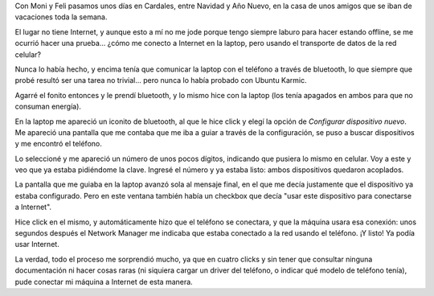 .. title: Internet por el celular
.. date: 2009-12-31 20:29:41
.. tags: internet, celular, bluetooth, network manager, Ubuntu

Con Moni y Feli pasamos unos días en Cardales, entre Navidad y Año Nuevo, en la casa de unos amigos que se iban de vacaciones toda la semana.

El lugar no tiene Internet, y aunque esto a mí no me jode porque tengo siempre laburo para hacer estando offline, se me ocurrió hacer una prueba... ¿cómo me conecto a Internet en la laptop, pero usando el transporte de datos de la red celular?

Nunca lo había hecho, y encima tenía que comunicar la laptop con el teléfono a través de bluetooth, lo que siempre que probé resultó ser una tarea no trivial... pero nunca lo había probado con Ubuntu Karmic.

Agarré el fonito entonces y le prendí bluetooth, y lo mismo hice con la laptop (los tenía apagados en ambos para que no consuman energía).

En la laptop me apareció un iconito de bluetooth, al que le hice click y elegí la opción de *Configurar dispositivo nuevo*. Me apareció una pantalla que me contaba que me iba a guiar a través de la configuración, se puso a buscar dispositivos y me encontró el teléfono.

Lo seleccioné y me apareció un número de unos pocos dígitos, indicando que pusiera lo mismo en celular. Voy a este y veo que ya estaba pidiéndome la clave. Ingresé el número y ya estaba listo: ambos dispositivos quedaron acoplados.

La pantalla que me guiaba en la laptop avanzó sola al mensaje final, en el que me decía justamente que el dispositivo ya estaba configurado. Pero en este ventana también había un checkbox que decía "usar este dispositivo para conectarse a Internet".

Hice click en el mismo, y automáticamente hizo que el teléfono se conectara, y que la máquina usara esa conexión: unos segundos después el Network Manager me indicaba que estaba conectado a la red usando el teléfono. ¡Y listo! Ya podía usar Internet.

La verdad, todo el proceso me sorprendió mucho, ya que en cuatro clicks y sin tener que consultar ninguna documentación ni hacer cosas raras (ni siquiera cargar un driver del teléfono, o indicar qué modelo de teléfono tenía), pude conectar mi máquina a Internet de esta manera.
